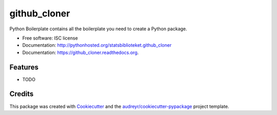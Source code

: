 ===============================
github_cloner
===============================

.. image:: https://img.shields.io/pypi/v/statsbiblioteket.github_cloner.svg
        :target: https://pypi.python.org/pypi/statsbiblioteket.github_cloner

.. image:: https://img.shields.io/travis/blekinge/github_cloner.svg
        :target: https://travis-ci.org/blekinge/github_cloner

.. image:: https://readthedocs.org/projects/github_cloner/badge/?version=latest
        :target: https://readthedocs.org/projects/github_cloner/?badge=latest
        :alt: Documentation Status


Python Boilerplate contains all the boilerplate you need to create a Python package.

* Free software: ISC license
* Documentation: http://pythonhosted.org/statsbiblioteket.github_cloner
* Documentation: https://github_cloner.readthedocs.org.

Features
--------

* TODO

Credits
---------

This package was created with Cookiecutter_ and the `audreyr/cookiecutter-pypackage`_ project template.

.. _Cookiecutter: https://github.com/audreyr/cookiecutter
.. _`audreyr/cookiecutter-pypackage`: https://github.com/audreyr/cookiecutter-pypackage
